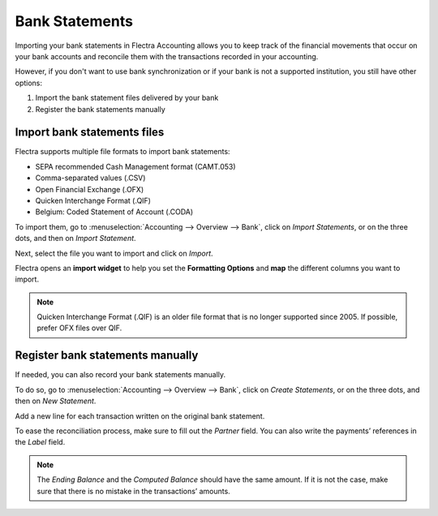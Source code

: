 ===============
Bank Statements
===============

Importing your bank statements in Flectra Accounting allows you to keep track of the financial
movements that occur on your bank accounts and reconcile them with the transactions recorded in your
accounting.


However, if you don't want to use bank synchronization or if your bank is not a supported
institution, you still have other options:

#. Import the bank statement files delivered by your bank
#. Register the bank statements manually

Import bank statements files
============================

Flectra supports multiple file formats to import bank statements:

- SEPA recommended Cash Management format (CAMT.053)
- Comma-separated values (.CSV)
- Open Financial Exchange (.OFX)
- Quicken Interchange Format (.QIF)
- Belgium: Coded Statement of Account (.CODA)

To import them, go to :menuselection:`Accounting --> Overview --> Bank`, click on *Import
Statements*, or on the three dots, and then on *Import Statement*.

.. image:: media/bank-statements-01.png
   :align: center
   :alt: Import a bank statement file in Flectra Accounting

Next, select the file you want to import and click on *Import*.

Flectra opens an **import widget** to help you set the **Formatting Options** and **map** the
different columns you want to import.

.. image:: media/bank-statements-02.png
   :align: center
   :alt: Register bank statements manually in Flectra Accounting

.. note::
   Quicken Interchange Format (.QIF) is an older file format that is no longer supported since 2005. 
   If possible, prefer OFX files over QIF.

Register bank statements manually
=================================

If needed, you can also record your bank statements manually.

To do so, go to :menuselection:`Accounting --> Overview --> Bank`, click on *Create Statements*, or
on the three dots, and then on *New Statement*.

Add a new line for each transaction written on the original bank statement.

To ease the reconciliation process, make sure to fill out the *Partner* field. You can also write
the payments’ references in the *Label* field.

.. image:: media/bank-statements-03.png
   :align: center
   :alt: Register bank statements manually in Flectra Accounting

.. note::
   The *Ending Balance* and the *Computed Balance* should have the same amount. If it is not the
   case, make sure that there is no mistake in the transactions’ amounts.

